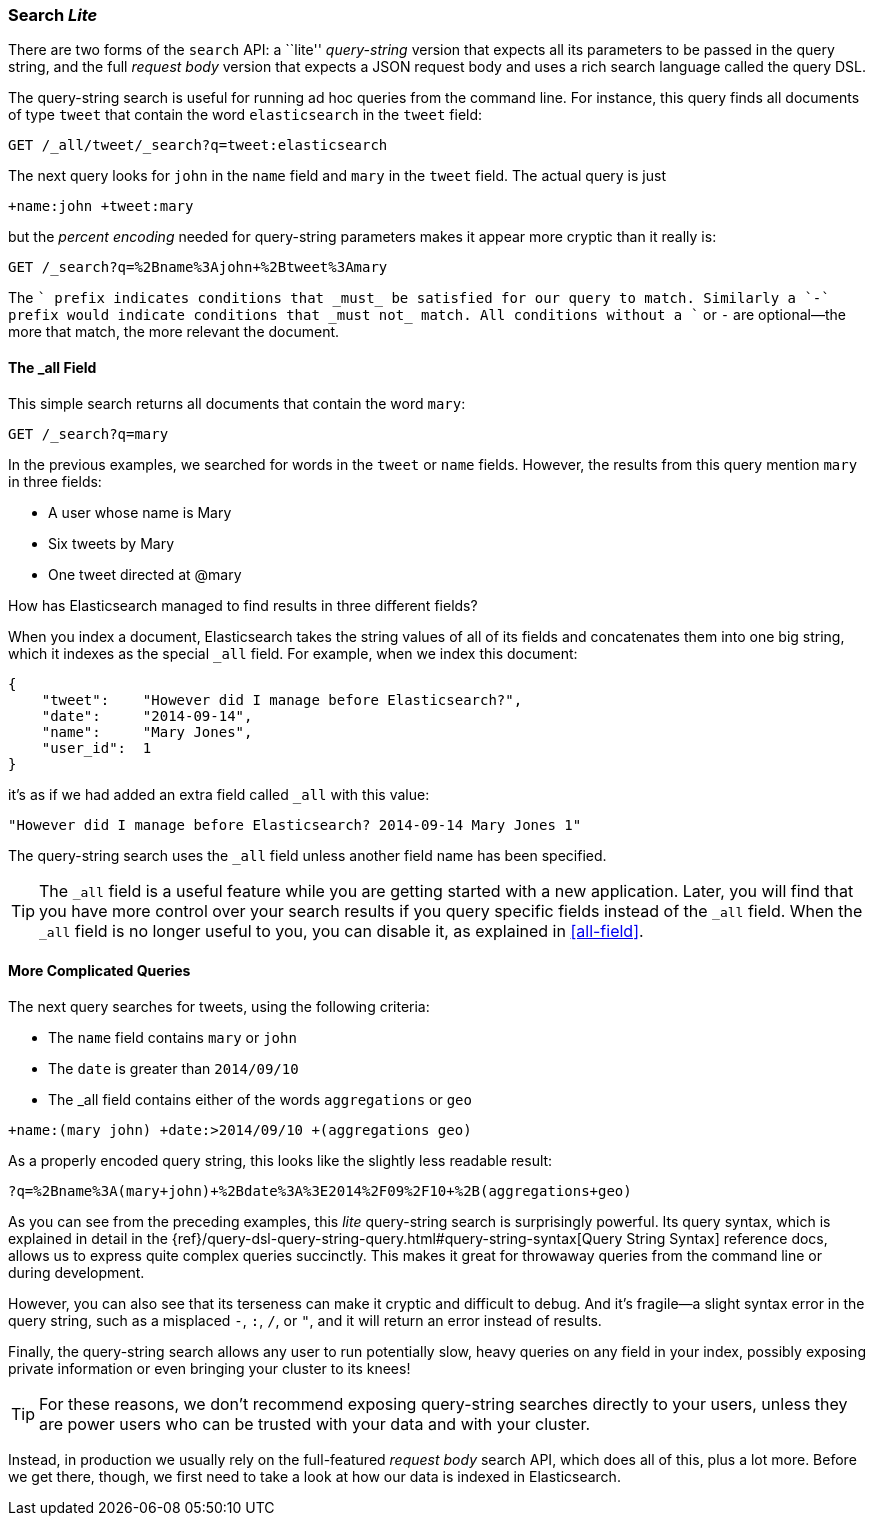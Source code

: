 [[search-lite]]
=== Search _Lite_

There are two forms of the `search` API: a ``lite'' _query-string_ version
that expects all its((("searching", "query string searches")))((("query strings", "searching with"))) parameters to be passed in the query string, and the full
_request body_ version that expects a JSON request body and uses a
rich search language called the query DSL.

The query-string search is useful for running ad hoc queries from the
command line. For instance, this query finds all documents of type `tweet` that
contain the word `elasticsearch` in the `tweet` field:

[source,js]
--------------------------------------------------
GET /_all/tweet/_search?q=tweet:elasticsearch
--------------------------------------------------
// SENSE: 050_Search/20_Query_string.json

The next query looks for `john` in the `name` field and `mary` in the
`tweet` field. The actual query is just

    +name:john +tweet:mary

but the _percent encoding_ needed for query-string parameters makes it appear
more cryptic than it really is:

[source,js]
--------------------------------------------------
GET /_search?q=%2Bname%3Ajohn+%2Btweet%3Amary
--------------------------------------------------
// SENSE: 050_Search/20_Query_string.json


The `+` prefix indicates conditions that _must_ be satisfied for our query to
match. Similarly a `-` prefix would indicate conditions that _must not_
match.  All conditions without a `+` or `-` are optional--the more that match,
the more relevant the document.

[[all-field-intro]]
==== The _all Field

This simple search returns all documents that contain the word `mary`:

[source,js]
--------------------------------------------------
GET /_search?q=mary
--------------------------------------------------
// SENSE: 050_Search/20_All_field.json


In the previous examples, we searched for words in the `tweet` or
`name` fields. However, the results from this query mention `mary` in
three fields:

* A user whose name is Mary
* Six tweets by Mary
* One tweet directed at @mary

How has Elasticsearch managed to find results in three different fields?

When you index a document, Elasticsearch takes the string values of all of
its fields and concatenates them into one big string, which it indexes as
the special `_all` field.((("_all field", sortas="all field"))) For example, when we index this document:

[source,js]
--------------------------------------------------
{
    "tweet":    "However did I manage before Elasticsearch?",
    "date":     "2014-09-14",
    "name":     "Mary Jones",
    "user_id":  1
}
--------------------------------------------------


it's as if we had added an extra field called `_all` with this value:

[source,js]
--------------------------------------------------
"However did I manage before Elasticsearch? 2014-09-14 Mary Jones 1"
--------------------------------------------------


The query-string search uses the `_all` field unless another
field name has been specified.

TIP: The `_all` field is a useful feature while you are getting started with
a new application. Later, you will find that you have more control over
your search results if you query specific fields instead of the `_all`
field.  When the `_all` field is no longer useful to you, you can
disable it, as explained in <<all-field>>.

[[query-string-query]]
[role="pagebreak-before"]
==== More Complicated Queries

The next query searches for tweets, using the following criteria:

* The `name` field contains `mary` or `john`
* The `date` is greater than `2014/09/10`
* The +_all+ field contains either of the words `aggregations` or `geo`

[source,js]
--------------------------------------------------
+name:(mary john) +date:>2014/09/10 +(aggregations geo)
--------------------------------------------------
// SENSE: 050_Search/20_All_field.json

As a properly encoded query string, this looks like the slightly less
readable result:

[source,js]
--------------------------------------------------
?q=%2Bname%3A(mary+john)+%2Bdate%3A%3E2014%2F09%2F10+%2B(aggregations+geo)
--------------------------------------------------

As you can see from the preceding examples, this _lite_ query-string search is
surprisingly powerful.((("query strings", "syntax, reference for"))) Its query syntax, which is explained in detail in the
{ref}/query-dsl-query-string-query.html#query-string-syntax[Query String Syntax]
reference docs, allows us to express quite complex queries succinctly. This
makes it great for throwaway queries from the command line or during
development.

However, you can also see that its terseness can make it cryptic and
difficult to debug. And it's fragile--a slight syntax error in the query
string, such as a misplaced `-`, `:`, `/`, or `"`, and it will return an error
instead of results.

Finally, the query-string search allows any user to run potentially slow, heavy
queries on any field in your index, possibly exposing private information or
even bringing your cluster to its knees!

[TIP]
==================================================
For these reasons, we don't recommend exposing query-string searches directly to
your users, unless they are power users who can be trusted with your data and
with your cluster.
==================================================

Instead, in production we usually rely on the full-featured _request body_
search API, which does all of this, plus a lot more. Before we get there,
though, we first need to take a look at how our data is indexed in
Elasticsearch.

